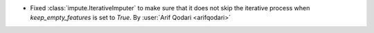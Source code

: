 - Fixed :class:`impute.IterativeImputer` to make sure that it does not skip
  the iterative process when `keep_empty_features` is set to `True`.
  By :user:`Arif Qodari <arifqodari>`
